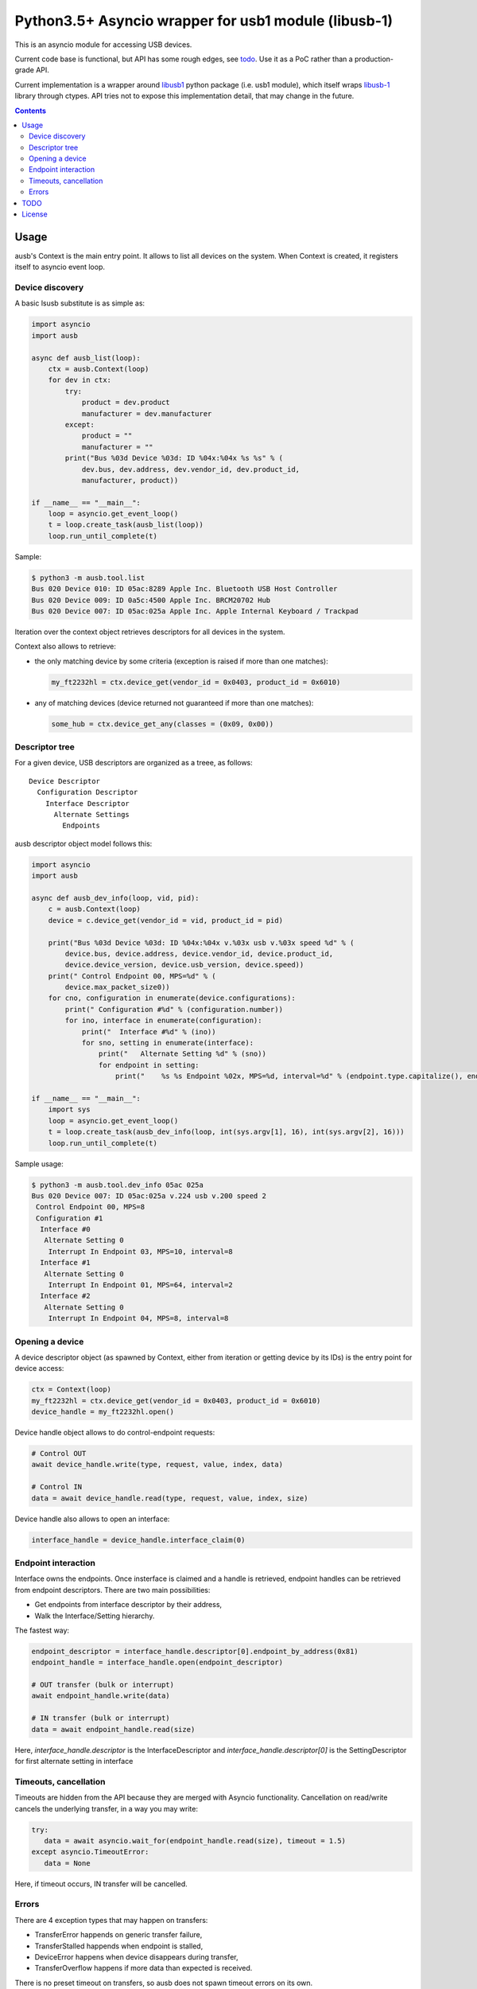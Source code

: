 =======================================================
 Python3.5+ Asyncio wrapper for usb1 module (libusb-1)
=======================================================

This is an asyncio module for accessing USB devices.

Current code base is functional, but API has some rough edges, see
todo_. Use it as a PoC rather than a production-grade API.

Current implementation is a wrapper around `libusb1 <usb1_>`_ python
package (i.e. usb1 module), which itself wraps `libusb-1 <libusb_>`_
library through ctypes.  API tries not to expose this implementation
detail, that may change in the future.

.. contents::

Usage
=====

ausb's Context is the main entry point. It allows to list all devices
on the system.  When Context is created, it registers itself to
asyncio event loop.

Device discovery
----------------

A basic lsusb substitute is as simple as:

.. code:: python

  import asyncio
  import ausb
  
  async def ausb_list(loop):
      ctx = ausb.Context(loop)
      for dev in ctx:
          try:
              product = dev.product
              manufacturer = dev.manufacturer
          except:
              product = ""
              manufacturer = ""
          print("Bus %03d Device %03d: ID %04x:%04x %s %s" % (
              dev.bus, dev.address, dev.vendor_id, dev.product_id,
              manufacturer, product))
      
  if __name__ == "__main__":
      loop = asyncio.get_event_loop()
      t = loop.create_task(ausb_list(loop))
      loop.run_until_complete(t)

Sample:

.. code:: shell

  $ python3 -m ausb.tool.list
  Bus 020 Device 010: ID 05ac:8289 Apple Inc. Bluetooth USB Host Controller
  Bus 020 Device 009: ID 0a5c:4500 Apple Inc. BRCM20702 Hub
  Bus 020 Device 007: ID 05ac:025a Apple Inc. Apple Internal Keyboard / Trackpad

Iteration over the context object retrieves descriptors for all
devices in the system.

Context also allows to retrieve:

* the only matching device by some criteria (exception is raised if
  more than one matches):

  .. code:: python

    my_ft2232hl = ctx.device_get(vendor_id = 0x0403, product_id = 0x6010)

* any of matching devices (device returned not guaranteed if more than
  one matches):

  .. code:: python

    some_hub = ctx.device_get_any(classes = (0x09, 0x00))

Descriptor tree
---------------

For a given device, USB descriptors are organized as a treee, as follows::

  Device Descriptor
    Configuration Descriptor
      Interface Descriptor
        Alternate Settings
          Endpoints

ausb descriptor object model follows this:

.. code:: python

  import asyncio
  import ausb

  async def ausb_dev_info(loop, vid, pid):
      c = ausb.Context(loop)
      device = c.device_get(vendor_id = vid, product_id = pid)
      
      print("Bus %03d Device %03d: ID %04x:%04x v.%03x usb v.%03x speed %d" % (
          device.bus, device.address, device.vendor_id, device.product_id,
          device.device_version, device.usb_version, device.speed))
      print(" Control Endpoint 00, MPS=%d" % (
          device.max_packet_size0))
      for cno, configuration in enumerate(device.configurations):
          print(" Configuration #%d" % (configuration.number))
          for ino, interface in enumerate(configuration):
              print("  Interface #%d" % (ino))
              for sno, setting in enumerate(interface):
                  print("   Alternate Setting %d" % (sno))
                  for endpoint in setting:
                      print("    %s %s Endpoint %02x, MPS=%d, interval=%d" % (endpoint.type.capitalize(), endpoint.direction.capitalize(), endpoint.number, endpoint.max_packet_size, endpoint.interval))
  
  if __name__ == "__main__":
      import sys
      loop = asyncio.get_event_loop()
      t = loop.create_task(ausb_dev_info(loop, int(sys.argv[1], 16), int(sys.argv[2], 16)))
      loop.run_until_complete(t)

Sample usage:

.. code:: shell

  $ python3 -m ausb.tool.dev_info 05ac 025a
  Bus 020 Device 007: ID 05ac:025a v.224 usb v.200 speed 2
   Control Endpoint 00, MPS=8
   Configuration #1
    Interface #0
     Alternate Setting 0
      Interrupt In Endpoint 03, MPS=10, interval=8
    Interface #1
     Alternate Setting 0
      Interrupt In Endpoint 01, MPS=64, interval=2
    Interface #2
     Alternate Setting 0
      Interrupt In Endpoint 04, MPS=8, interval=8

Opening a device
----------------

A device descriptor object (as spawned by Context, either from
iteration or getting device by its IDs) is the entry point for device
access:

.. code:: python

  ctx = Context(loop)
  my_ft2232hl = ctx.device_get(vendor_id = 0x0403, product_id = 0x6010)
  device_handle = my_ft2232hl.open()

Device handle object allows to do control-endpoint requests:

.. code:: python

  # Control OUT
  await device_handle.write(type, request, value, index, data)

  # Control IN
  data = await device_handle.read(type, request, value, index, size)

Device handle also allows to open an interface:

.. code:: python

  interface_handle = device_handle.interface_claim(0)

Endpoint interaction
--------------------

Interface owns the endpoints. Once insterface is claimed and a handle
is retrieved, endpoint handles can be retrieved from endpoint
descriptors.  There are two main possibilities:

* Get endpoints from interface descriptor by their address,

* Walk the Interface/Setting hierarchy.

The fastest way:

.. code:: python

  endpoint_descriptor = interface_handle.descriptor[0].endpoint_by_address(0x81)
  endpoint_handle = interface_handle.open(endpoint_descriptor)

  # OUT transfer (bulk or interrupt)
  await endpoint_handle.write(data)

  # IN transfer (bulk or interrupt)
  data = await endpoint_handle.read(size)

Here, `interface_handle.descriptor` is the InterfaceDescriptor and
`interface_handle.descriptor[0]` is the SettingDescriptor for first
alternate setting in interface

Timeouts, cancellation
----------------------

Timeouts are hidden from the API because they are merged with Asyncio
functionality.  Cancellation on read/write cancels the underlying
transfer, in a way you may write:

.. code:: python

  try:
     data = await asyncio.wait_for(endpoint_handle.read(size), timeout = 1.5)
  except asyncio.TimeoutError:
     data = None

Here, if timeout occurs, IN transfer will be cancelled.

Errors
------

There are 4 exception types that may happen on transfers:

* TransferError happends on generic transfer failure,
* TransferStalled happends when endpoint is stalled,
* DeviceError happens when device disappears during transfer,
* TransferOverflow happens if more data than expected is received.

There is no preset timeout on transfers, so ausb does not spawn
timeout errors on its own.

TODO
====

* Documentation

  * Full API documentation, better pydoc strings.

  * More examples (but needs some commonly-available hardware ?).

* Optimizations

  * Reusing transfer objects.

  * Allowing to pass a writable buffer for read requests.

* Support enhancements

  * Support and API for isochronous endpoints.

  * Proper API for Bulk IN streaming (having a pool of pending
    transfers, calling back some handler on reception).

  * Export protocol constants.

  * Support hotplugging detection.

* Asyncio enhancements

  * Mark more calls as async (device opening ?).

  * Maybe timeout integration is bad (race condition possible: asyncio timeout,
    USB transfer completion, asyncio task cancel, libusb backend
    handling on cancelled transfer).

License
=======

MIT, but you may probably conform to `python-libusb1 <usb1_>`_ and
`libusb-1 <libusb_>`_ licenses as well (LGPL-2.1).

.. _usb1: https://github.com/vpelletier/python-libusb1
.. _libusb: https://libusb.info

